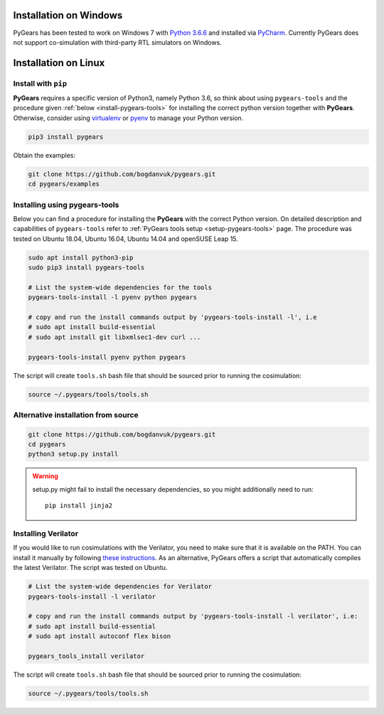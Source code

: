 .. _install:

Installation on Windows
=======================

PyGears has been tested to work on Windows 7 with `Python 3.6.6 <https://www.python.org/ftp/python/3.6.6/python-3.6.6.exe>`_ and installed via `PyCharm <https://www.jetbrains.com/pycharm/>`_. Currently PyGears does not support co-simulation with third-party RTL simulators on Windows.

Installation on Linux
=====================

Install with ``pip``
--------------------

**PyGears** requires a specific version of Python3, namely Python 3.6, so think about using ``pygears-tools`` and the procedure given :ref:`below <install-pygears-tools>` for installing the correct python version together with **PyGears**. Otherwise, consider using `virtualenv <https://virtualenv.pypa.io/en/stable/>`_ or `pyenv <https://github.com/pyenv/pyenv>`_ to manage your Python version.

.. code-block:: bash

   pip3 install pygears

Obtain the examples:

.. code-block:: bash

   git clone https://github.com/bogdanvuk/pygears.git
   cd pygears/examples

.. _install-pygears-tools:

Installing using pygears-tools
------------------------------

Below you can find a procedure for installing the **PyGears** with the correct Python version. On detailed description and capabilities of ``pygears-tools`` refer to :ref:`PyGears tools setup <setup-pygears-tools>` page. The procedure was tested on Ubuntu 18.04, Ubuntu 16.04, Ubuntu 14.04 and openSUSE Leap 15.

.. code-block:: bash

   sudo apt install python3-pip
   sudo pip3 install pygears-tools

   # List the system-wide dependencies for the tools
   pygears-tools-install -l pyenv python pygears

   # copy and run the install commands output by 'pygears-tools-install -l', i.e
   # sudo apt install build-essential
   # sudo apt install git libxmlsec1-dev curl ...

   pygears-tools-install pyenv python pygears

The script will create ``tools.sh`` bash file that should be sourced prior to running the cosimulation: 

.. code-block:: bash

   source ~/.pygears/tools/tools.sh

Alternative installation from source
------------------------------------

.. code-block:: bash

  git clone https://github.com/bogdanvuk/pygears.git
  cd pygears
  python3 setup.py install

.. warning::

  setup.py might fail to install the necessary dependencies, so you might additionally need to run::

    pip install jinja2

Installing Verilator
--------------------

If you would like to run cosimulations with the Verilator, you need to make sure that it is available on the PATH. You can install it manually by following `these instructions <https://www.veripool.org/projects/verilator/wiki/Installing>`_. As an alternative, PyGears offers a script that automatically compiles the latest Verilator. The script was tested on Ubuntu.

.. code-block:: bash

   # List the system-wide dependencies for Verilator
   pygears-tools-install -l verilator

   # copy and run the install commands output by 'pygears-tools-install -l verilator', i.e:
   # sudo apt install build-essential
   # sudo apt install autoconf flex bison

   pygears_tools_install verilator

The script will create ``tools.sh`` bash file that should be sourced prior to running the cosimulation: 

.. code-block:: bash

  source ~/.pygears/tools/tools.sh
